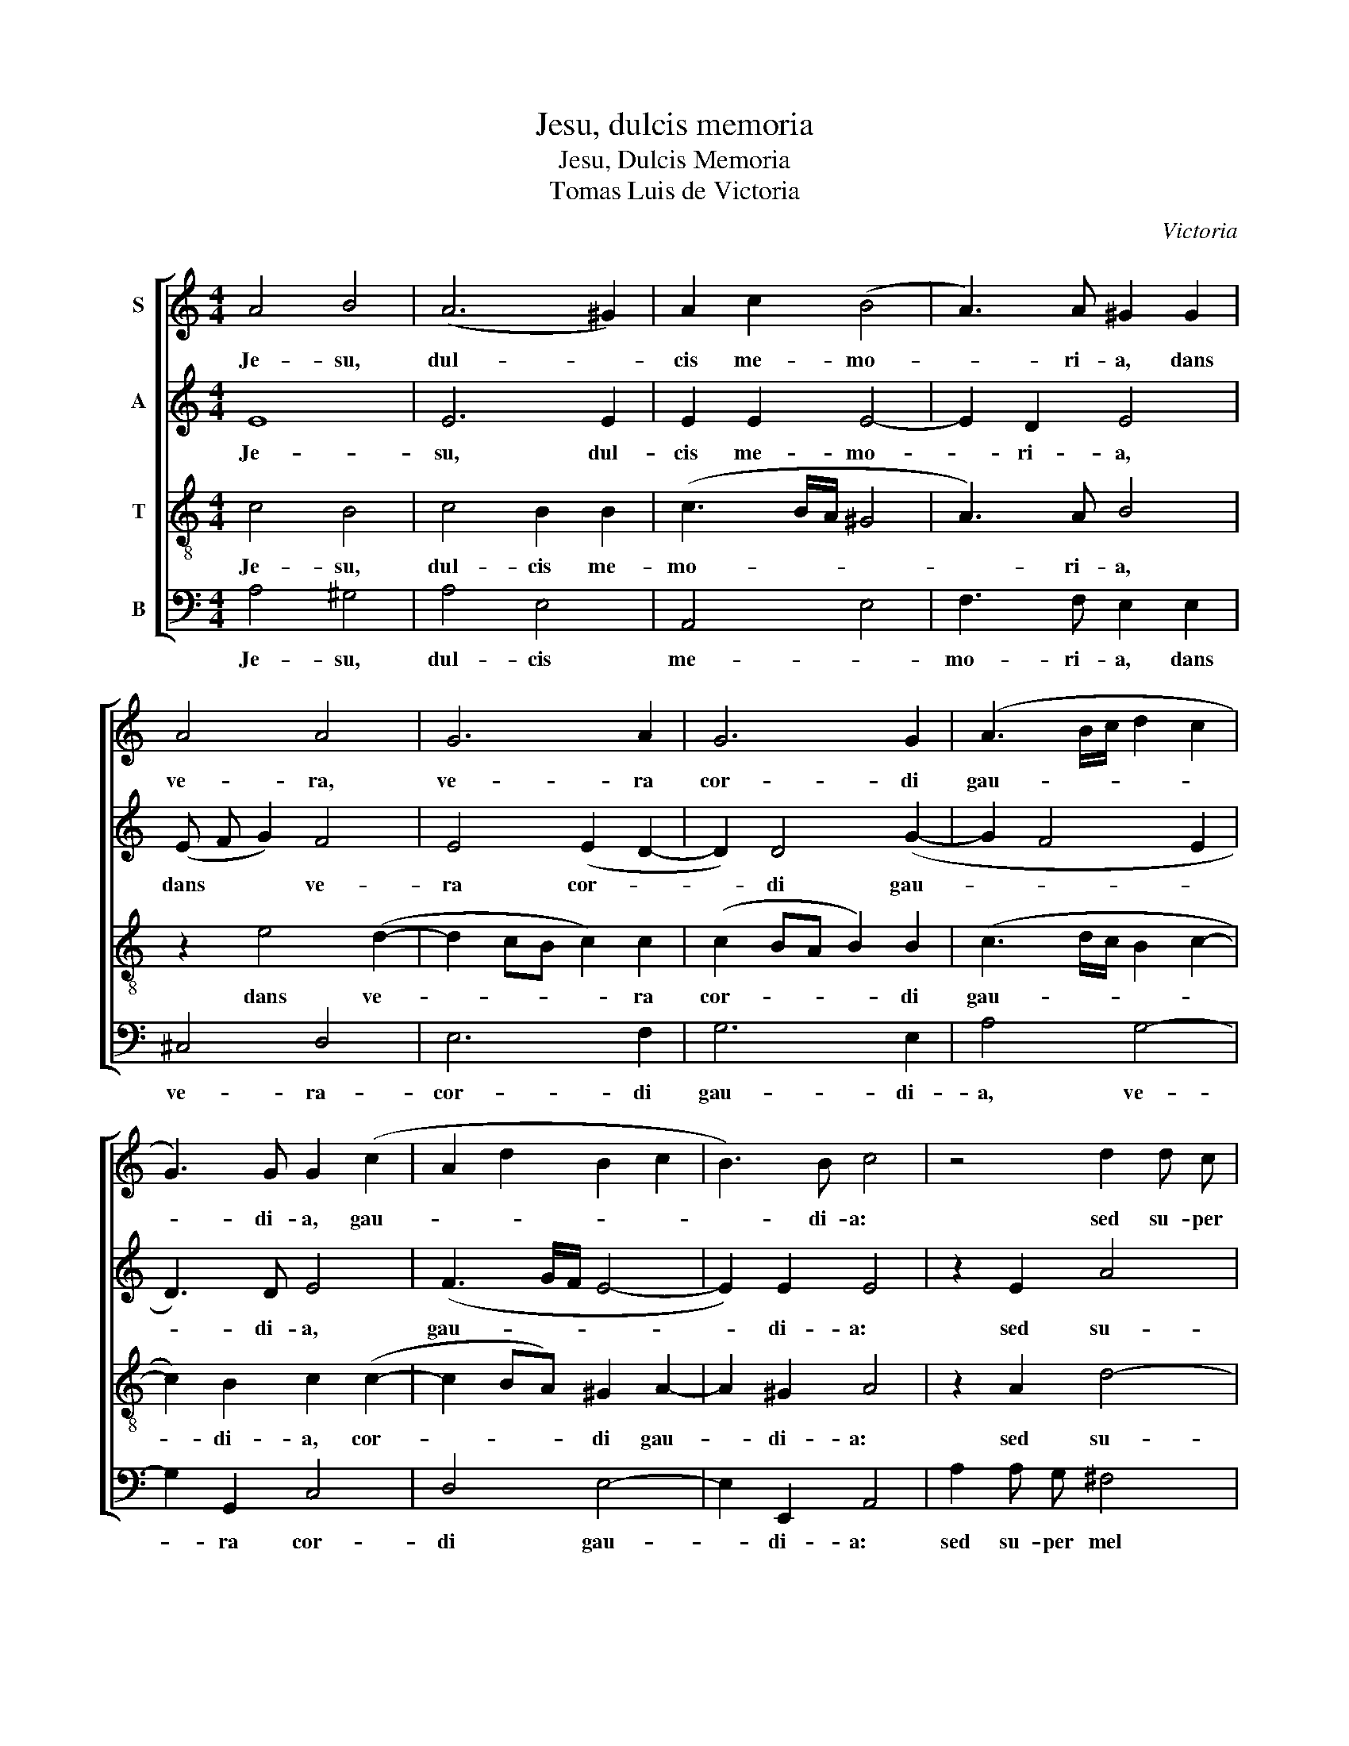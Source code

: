 X:1
T:Jesu, dulcis memoria
T:Jesu, Dulcis Memoria
T:Tomas Luis de Victoria
C:Victoria
%%score [ 1 2 3 4 ]
L:1/8
M:4/4
K:C
V:1 treble nm="S"
V:2 treble nm="A"
V:3 treble-8 transpose=-12 nm="T"
V:4 bass nm="B"
V:1
 A4 B4 | (A6 ^G2) | A2 c2 (B4 | A3) A ^G2 G2 | A4 A4 | G6 A2 | G6 G2 | (A3 B/c/ d2 c2 | %8
w: Je- su,|dul- *|cis me- mo-|* ri- a, dans|ve- ra,|ve- ra|cor- di|gau- * * * *|
 G3) G G2 (c2 | A2 d2 B2 c2 | B3) B c4 | z4 d2 d c | B4 c4 | (A2 G2 A2 d2 | B2) c2 B4 | A2 A2 A4 | %16
w: * di- a, gau-||* di- a:|sed su- per|mel et|om- * * *|* ni- a,|su- per mel|
 ^F2 G4 F2 | G2 B4 A2 | (B2 G2) ^F4 | (G2 A2 B2 c2) | B2 A4 ^G2 | A2 A2 A2 A2 | A2 A2 A4 |] %23
w: et om- ni-|a, e- jus|dul- * cis|prae- * * *|sen- * ti-|a, dul- cis prae-|sen- ti- a.|
V:2
 E8 | E6 E2 | E2 E2 E4- | E2 D2 E4 | (E F G2) F4 | E4 (E2 D2- | D2) D4 (G2- | G2 F4 E2 | D3) D E4 | %9
w: Je-|su, dul-|cis me- mo-|* ri- a,|dans * * ve-|ra cor- *|* di gau-||* di- a,|
 (F3 G/F/ E4- | E2) E2 E4 | z2 E2 A4 | G2 G4 E2 | (^F2 G4 =F2 | E3) E E2 G2- | G2 F2 E2 E2 | %16
w: gau- * * *|* di- a:|sed su-|per mel et|om- * *|* ni- a, su-|* per mel et|
 D6 D2 | D4 (E4 | ^D2) E4 D2 | E4 E4 | E6 E2 | E2 ^C2 D2 E2 | F2 (ED) E4 |] %23
w: om- ni-|a, e-|* jus dul-|cis prae-|sen- ti-|a, dul- cis prae-|sen- ti- * a.|
V:3
 c4 B4 | c4 B2 B2 | (c3 B/A/ ^G4 | A3) A B4 | z2 e4 (d2- | d2 cB c2) c2 | (c2 BA B2) B2 | %7
w: Je- su,|dul- cis me-|mo- * * *|* ri- a,|dans ve-|* * * * ra|cor- * * * di|
 (c3 d/c/ B2 c2- | c2) B2 c2 (c2- | c2 BA) ^G2 A2- | A2 ^G2 A4 | z2 A2 d4- | d2 d2 e2 c2- | %13
w: gau- * * * *|* di- a, cor-|* * * di gau-|* di- a:|sed su-|* per mel et|
 c2 (_B2 A3 =B/A/ | ^G2) A2 B2 (ed | ^c) (B/c/) d4 =c2- | c2 (_B2 A3) A | B2 (G2 c4) | B8 | %19
w: * om- * * *|* ni- a, su- *|* per- * mel et|* om- * ni-|a, e- *|jus|
 B2 c2 (^G2 A2) | (B2 c2 B3) B | ^c2 e2 f2 c2 | d2 (^cB) c4 |] %23
w: dul- cis prae- *|sen- * * ti-|a, dul- cis prae-|sen- ti- * a.|
V:4
 A,4 ^G,4 | A,4 E,4 | A,,4 E,4 | F,3 F, E,2 E,2 | ^C,4 D,4 | E,6 F,2 | G,6 E,2 | A,4 G,4- | %8
w: Je- su,|dul- cis|me- *|mo- ri- a, dans|ve- ra-|cor- di|gau- di-|a, ve-|
 G,2 G,,2 C,4 | D,4 E,4- | E,2 E,,2 A,,4 | A,2 A, G, ^F,4 | G,4 C,4 | D,8 | E,8 | A,,8 | D,6 D,2 | %17
w: * ra cor-|di gau-|* di- a:|sed su- per mel|et om-|ni-|a,|et|om- ni-|
 G,,4 z4 | z4 B,,4 | E,6 E,2 | E,6 E,2 | A,,8 | A,,4 A,,4 |] %23
w: a,|e-|jus dul-|cis prae-|sen-|ti- a.|

